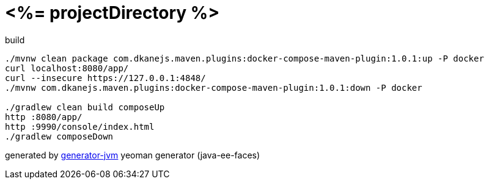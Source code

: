 = <%= projectDirectory %>

////
image:https://travis-ci.org/daggerok/<%= projectDirectory %>.svg?branch=master["Build Status", link="https://travis-ci.org/daggerok/<%= projectDirectory %>"]
image:https://gitlab.com/daggerok/<%= projectDirectory %>/badges/master/build.svg["Build Status", link="https://gitlab.com/daggerok/<%= projectDirectory %>/-/jobs"]
image:https://img.shields.io/bitbucket/pipelines/daggerok/<%= projectDirectory %>.svg["Build Status", link="https://bitbucket.com/daggerok/<%= projectDirectory %>"]
////

//tag::content[]

.build
[source,bash]
----
./mvnw clean package com.dkanejs.maven.plugins:docker-compose-maven-plugin:1.0.1:up -P docker
curl localhost:8080/app/
curl --insecure https://127.0.0.1:4848/
./mvnw com.dkanejs.maven.plugins:docker-compose-maven-plugin:1.0.1:down -P docker

./gradlew clean build composeUp
http :8080/app/
http :9990/console/index.html
./gradlew composeDown
----

generated by link:https://github.com/daggerok/generator-jvm/[generator-jvm] yeoman generator (java-ee-faces)

//end::content[]
